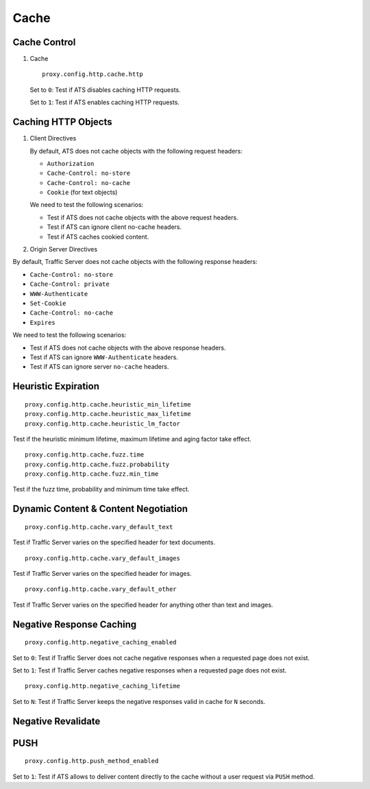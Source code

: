 Cache
*****

Cache Control
=============

#. Cache ::

    proxy.config.http.cache.http

   Set to ``0``: Test if ATS disables caching HTTP requests.
	
   Set to ``1``: Test if ATS enables caching HTTP requests.

Caching HTTP Objects
====================

#. Client Directives

   By default, ATS does not cache objects with the following request headers:

   * ``Authorization``
   * ``Cache-Control: no-store``
   * ``Cache-Control: no-cache``
   * ``Cookie`` (for text objects)
   
   We need to test the following scenarios:

   * Test if ATS does not cache objects with the above request headers.
   * Test if ATS can ignore client no-cache headers.
   * Test if ATS caches cookied content.

#. Origin Server Directives

By default, Traffic Server does not cache objects with the following response headers:

* ``Cache-Control: no-store``
* ``Cache-Control: private``
* ``WWW-Authenticate``
* ``Set-Cookie``
* ``Cache-Control: no-cache``
* ``Expires``

We need to test the following scenarios:

* Test if ATS does not cache objects with the above response headers.
* Test if ATS can ignore ``WWW-Authenticate`` headers.
* Test if ATS can ignore server ``no-cache`` headers.

Heuristic Expiration
====================

::

	proxy.config.http.cache.heuristic_min_lifetime
	proxy.config.http.cache.heuristic_max_lifetime
	proxy.config.http.cache.heuristic_lm_factor

Test if the heuristic minimum lifetime, maximum lifetime and aging factor take effect.

::

	proxy.config.http.cache.fuzz.time
	proxy.config.http.cache.fuzz.probability
	proxy.config.http.cache.fuzz.min_time

Test if the fuzz time, probability and minimum time take effect.

Dynamic Content & Content Negotiation
=====================================

::

	proxy.config.http.cache.vary_default_text

Test if Traffic Server varies on the specified header for text documents.

::

	proxy.config.http.cache.vary_default_images

Test if Traffic Server varies on the specified header for images.

::

	proxy.config.http.cache.vary_default_other

Test if Traffic Server varies on the specified header for anything other than text and images.

Negative Response Caching
=========================

::

	proxy.config.http.negative_caching_enabled

Set to ``0``: Test if Traffic Server does not cache negative responses when a requested page does not exist.

Set to ``1``: Test if Traffic Server caches negative responses when a requested page does not exist.

::

	proxy.config.http.negative_caching_lifetime

Set to ``N``: Test if Traffic Server keeps the negative responses valid in cache for ``N`` seconds.

Negative Revalidate
===================


PUSH
====

::

	proxy.config.http.push_method_enabled

Set to ``1``: Test if ATS allows to deliver content directly to the cache without a user request via ``PUSH`` method.
